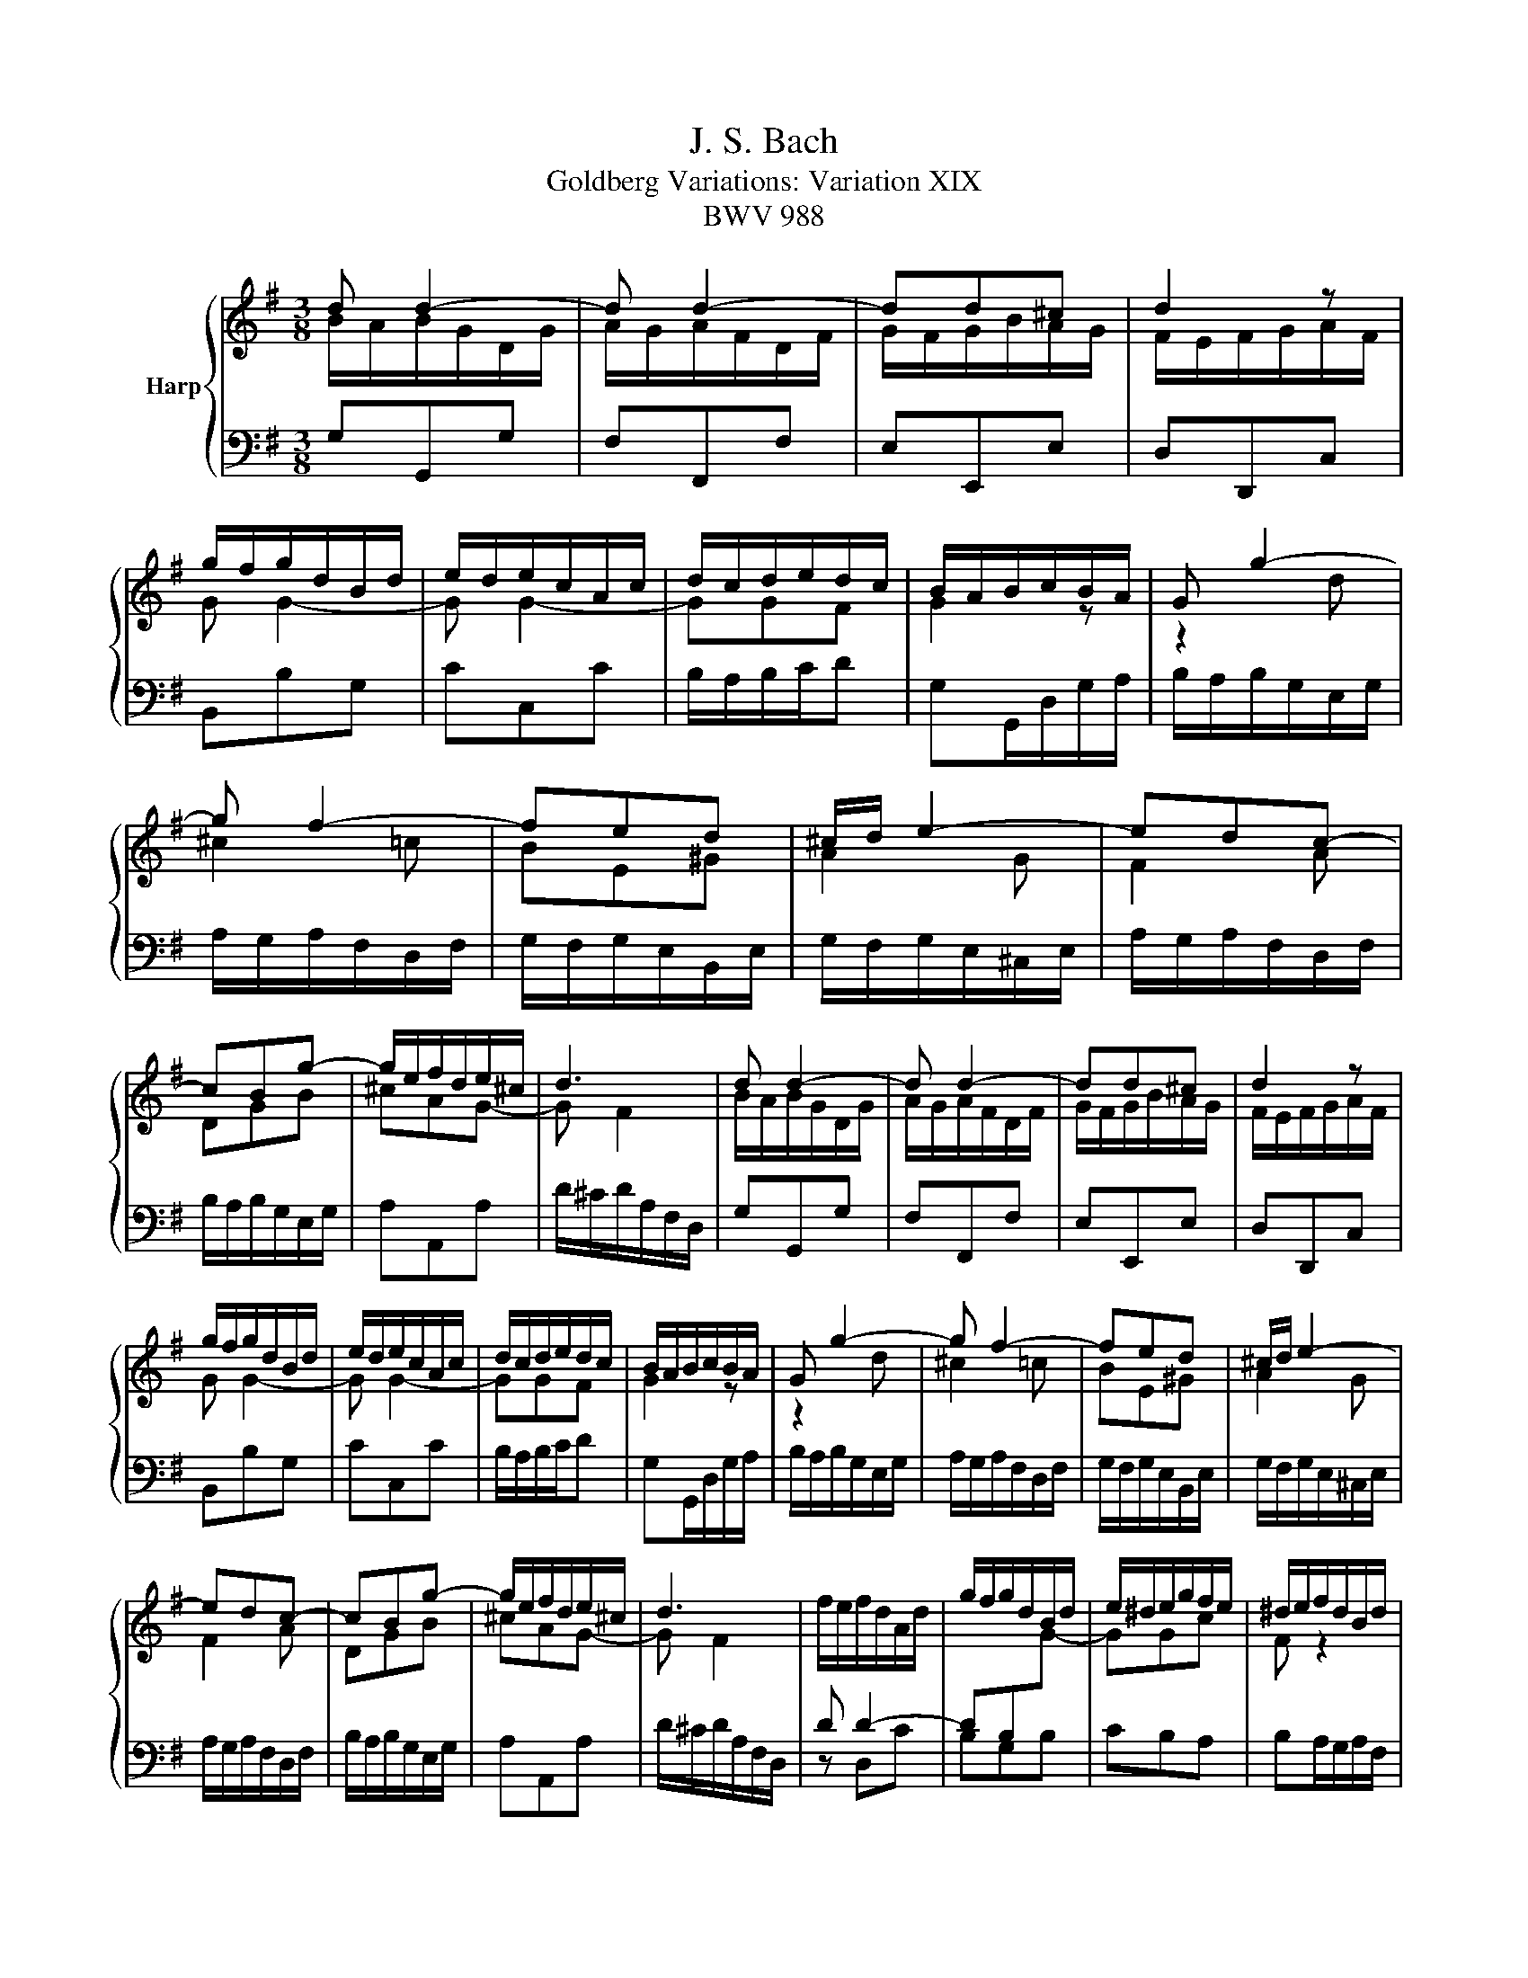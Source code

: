 X:1
T:J. S. Bach
T:Goldberg Variations: Variation XIX
T:BWV 988
%%score { ( 1 2 ) | 3 }
L:1/8
M:3/8
K:G
V:1 treble nm="Harp"
V:2 treble 
V:3 bass 
V:1
 d d2- | d d2- | dd^c | d2 z | g/f/g/d/B/d/ | e/d/e/c/A/c/ | d/c/d/e/d/c/ | B/A/B/c/B/A/ | G g2- | %9
 g f2- | fed | ^c/d/ e2- | edc- | cBg- | g/e/f/d/e/^c/ | d3 | d d2- | d d2- | dd^c | d2 z | %20
 g/f/g/d/B/d/ | e/d/e/c/A/c/ | d/c/d/e/d/c/ | B/A/B/c/B/A/ | G g2- | g f2- | fed | ^c/d/ e2- | %28
 edc- | cBg- | g/e/f/d/e/^c/ | d3 | f/e/f/d/A/d/ | g/f/g/d/B/d/ | e/^d/e/g/f/e/ | ^d/e/f/d/B/d/ | %36
 e e2- | e e2- | ee^d | e2 z | z e/c/A/c/ | d3- | dc/B/c- | cd/c/B/A/ | d/c/d/B/G/B/ | %45
 e/d/e/c/A/c/ | f/e/f/a/d/f/ | g/f/g/d/B/G/ | f/e/f/d/A/d/ | g/f/g/d/B/d/ | e/^d/e/g/f/e/ | %51
 ^d/e/f/d/B/d/ | e e2- | e e2- | ee^d | e2 z | z e/c/A/c/ | d3- | dc/B/c- | cd/c/B/A/ | %60
 d/c/d/B/G/B/ | e/d/e/c/A/c/ | f/e/f/a/d/f/ | g/f/g/d/B/!fermata!G/ |] %64
V:2
 B/A/B/G/D/G/ | A/G/A/F/D/F/ | G/F/G/B/A/G/ | F/E/F/G/A/F/ | G G2- | G G2- | GGF | G2 z | z2 d | %9
 ^c2 =c | BE^G | A2 G | F2 A | DGB | ^cAG- | G F2 | B/A/B/G/D/G/ | A/G/A/F/D/F/ | G/F/G/B/A/G/ | %19
 F/E/F/G/A/F/ | G G2- | G G2- | GGF | G2 z | z2 d | ^c2 =c | BE^G | A2 G | F2 A | DGB | ^cAG- | %31
 G F2 |[I:staff +1] D D2- | DB,[I:staff -1]G- | GGc | F z2 | B/A/B/G/E/G/ | c/B/c/A/F/A/ | %38
 B/A/B/c/B/A/ | G/F/G/A/B/G/ | E2 z | z D/G/B/G/ | E3 | D z2 |[I:staff +1] G, G,2- | G,C,C- | %46
 CA,C | C B,2 | D D2- | DB,[I:staff -1]G- | GGc | F z2 | B/A/B/G/E/G/ | c/B/c/A/F/A/ | %54
 B/A/B/c/B/A/ | G/F/G/A/B/G/ | E2 z | z D/G/B/G/ | E3 | D z2 |[I:staff +1] G, G,2- | G,C,C- | %62
 CA,C | C B,2 |] %64
V:3
 G,G,,G, | F,F,,F, | E,E,,E, | D,D,,C, | B,,B,G, | CC,C | B,/A,/B,/C/D | G,G,,/D,/G,/A,/ | %8
 B,/A,/B,/G,/E,/G,/ | A,/G,/A,/F,/D,/F,/ | G,/F,/G,/E,/B,,/E,/ | G,/F,/G,/E,/^C,/E,/ | %12
 A,/G,/A,/F,/D,/F,/ | B,/A,/B,/G,/E,/G,/ | A,A,,A, | D/^C/D/A,/F,/D,/ | G,G,,G, | F,F,,F, | %18
 E,E,,E, | D,D,,C, | B,,B,G, | CC,C | B,/A,/B,/C/D | G,G,,/D,/G,/A,/ | B,/A,/B,/G,/E,/G,/ | %25
 A,/G,/A,/F,/D,/F,/ | G,/F,/G,/E,/B,,/E,/ | G,/F,/G,/E,/^C,/E,/ | A,/G,/A,/F,/D,/F,/ | %29
 B,/A,/B,/G,/E,/G,/ | A,A,,A, | D/^C/D/A,/F,/D,/ | z D,C | B,G,B, | CB,A, | B,A,/G,/A,/F,/ | %36
 G,E,G, | A,A,,A, | G,/F,/G,/A,/B, | E,ED | C/B,/C/A,/F,/A,/ | B,/A,/B,/G,/E,/G,/ | %42
 A,/G,/A,/C/E,/G,/ | F,/E,/F,/A,/D,/F,/ | B,,G,,B,, | C,A,,C, | D,C,D, | G,3 | z D,C | B,G,B, | %50
 CB,A, | B,A,/G,/A,/F,/ | G,E,G, | A,A,,A, | G,/F,/G,/A,/B, | E,ED | C/B,/C/A,/F,/A,/ | %57
 B,/A,/B,/G,/E,/G,/ | A,/G,/A,/C/E,/G,/ | F,/E,/F,/A,/D,/F,/ | B,,G,,B,, | C,A,,C, | D,C,D, | %63
 !fermata!G,3 |] %64

